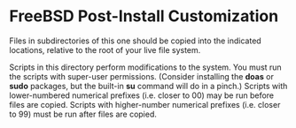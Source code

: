 * FreeBSD Post-Install Customization

Files in subdirectories of this one should be copied into the indicated locations, relative to the root of your live file system.

Scripts in this directory perform modifications to the system.  You must run the scripts with super-user permissions.  (Consider installing the *doas* or *sudo* packages, but the built-in *su* command will do in a pinch.)  Scripts with lower-numbered numerical prefixes (i.e. closer to 00) may be run before files are copied.  Scripts with higher-number numerical prefixes (i.e. closer to 99) must be run after files are copied.
